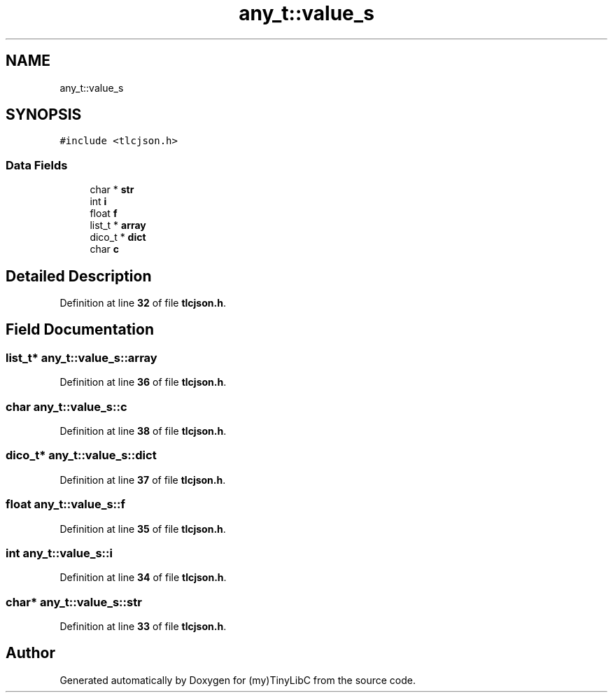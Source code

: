 .TH "any_t::value_s" 3Version 0.0.1" "(my)TinyLibC" \" -*- nroff -*-
.ad l
.nh
.SH NAME
any_t::value_s
.SH SYNOPSIS
.br
.PP
.PP
\fC#include <tlcjson\&.h>\fP
.SS "Data Fields"

.in +1c
.ti -1c
.RI "char * \fBstr\fP"
.br
.ti -1c
.RI "int \fBi\fP"
.br
.ti -1c
.RI "float \fBf\fP"
.br
.ti -1c
.RI "list_t * \fBarray\fP"
.br
.ti -1c
.RI "dico_t * \fBdict\fP"
.br
.ti -1c
.RI "char \fBc\fP"
.br
.in -1c
.SH "Detailed Description"
.PP 
Definition at line \fB32\fP of file \fBtlcjson\&.h\fP\&.
.SH "Field Documentation"
.PP 
.SS "list_t* any_t::value_s::array"

.PP
Definition at line \fB36\fP of file \fBtlcjson\&.h\fP\&.
.SS "char any_t::value_s::c"

.PP
Definition at line \fB38\fP of file \fBtlcjson\&.h\fP\&.
.SS "dico_t* any_t::value_s::dict"

.PP
Definition at line \fB37\fP of file \fBtlcjson\&.h\fP\&.
.SS "float any_t::value_s::f"

.PP
Definition at line \fB35\fP of file \fBtlcjson\&.h\fP\&.
.SS "int any_t::value_s::i"

.PP
Definition at line \fB34\fP of file \fBtlcjson\&.h\fP\&.
.SS "char* any_t::value_s::str"

.PP
Definition at line \fB33\fP of file \fBtlcjson\&.h\fP\&.

.SH "Author"
.PP 
Generated automatically by Doxygen for (my)TinyLibC from the source code\&.
